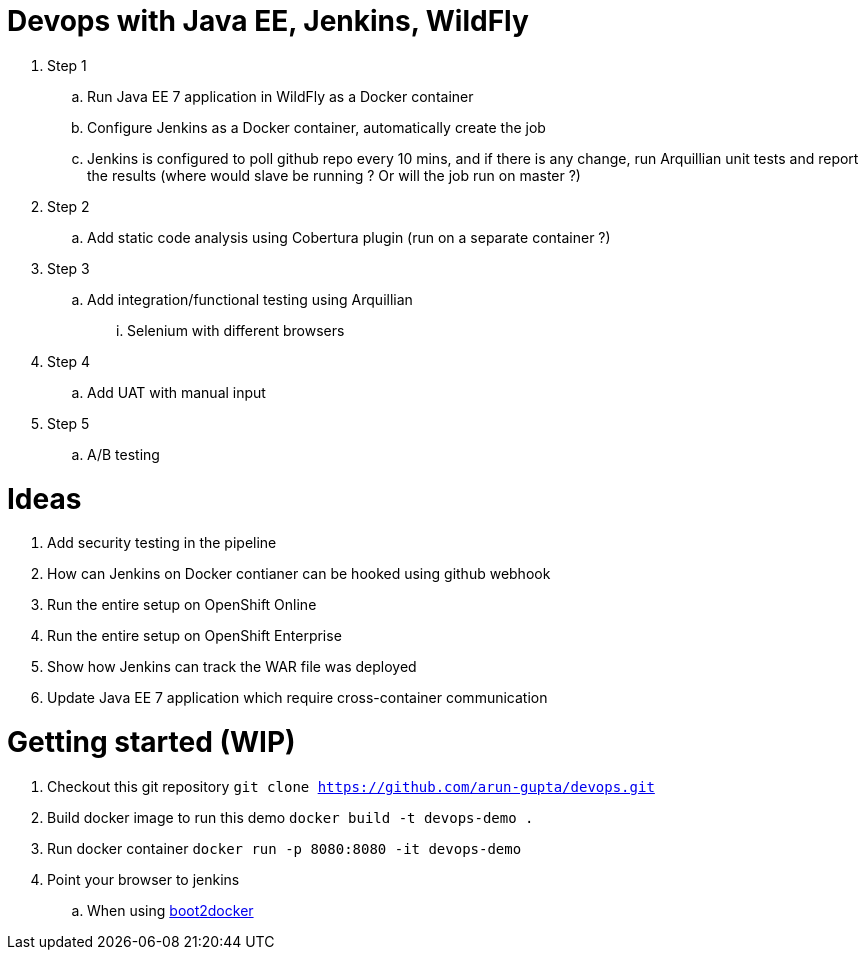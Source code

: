 = Devops with Java EE, Jenkins, WildFly

. Step 1
.. Run Java EE 7 application in WildFly as a Docker container
.. Configure Jenkins as a Docker container, automatically create the job
.. Jenkins is configured to poll github repo every 10 mins, and if there is any change, run Arquillian unit tests and report the results (where would slave be running ? Or will the job run on master ?)
. Step 2
.. Add static code analysis using Cobertura plugin (run on a separate container ?)
. Step 3
.. Add integration/functional testing using Arquillian
... Selenium with different browsers
. Step 4
.. Add UAT with manual input
. Step 5
.. A/B testing

= Ideas

. Add security testing in the pipeline
. How can Jenkins on Docker contianer can be hooked using github webhook
. Run the entire setup on OpenShift Online
. Run the entire setup on OpenShift Enterprise
. Show how Jenkins can track the WAR file was deployed
. Update Java EE 7 application which require cross-container communication

= Getting started (WIP)

. Checkout this git repository
`git clone https://github.com/arun-gupta/devops.git`
. Build docker image to run this demo
`docker build -t devops-demo .`
. Run docker container
`docker run -p 8080:8080 -it devops-demo`
. Point your browser to jenkins
.. When using http://192.168.53.103:8080[boot2docker]

